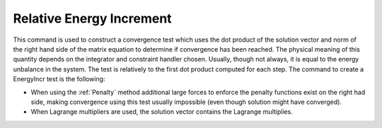 .. _RelativeEnergyIncr:

Relative Energy Increment
^^^^^^^^^^^^^^^^^^^^^^^^^


This command is used to construct a convergence test which uses the
dot product of the solution vector and norm of the right hand side of
the matrix equation to determine if convergence has been reached. 
The physical meaning of this quantity depends on the integrator and
constraint handler chosen. Usually, though not always, it is equal to
the energy unbalance in the system. The test is relatively to the first
dot product computed for each step. 
The command to create a EnergyIncr test is the following:

.. function:: test RelativeEnergyIncr $tol $iter < $pFlag > < $nType >


* When using the :ref:`Penalty` method additional large forces to enforce the
  penalty functions exist on the right had side, making convergence using this test usually impossible (even though solution
  might have converged).

* When Lagrange multipliers are used, the solution vector contains the Lagrange multiplies.
